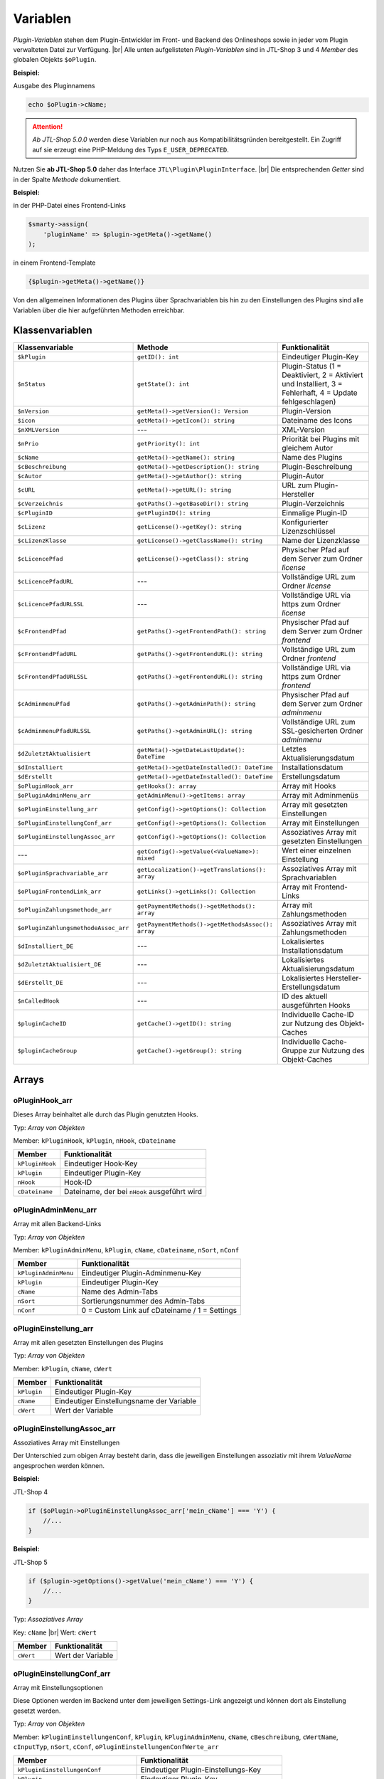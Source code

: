 Variablen
=========

.. |br| raw:: html

   <br />

*Plugin-Variablen* stehen dem Plugin-Entwickler im Front- und Backend des Onlineshops sowie in jeder vom Plugin verwalteten
Datei zur Verfügung. |br|
Alle unten aufgelisteten *Plugin-Variablen* sind in JTL-Shop 3 und 4 *Member* des globalen Objekts ``$oPlugin``.

**Beispiel:**

Ausgabe des Pluginnamens

.. code-block:: php

    echo $oPlugin->cName;

.. attention::

    *Ab JTL-Shop 5.0.0* werden diese Variablen nur noch aus Kompatibilitätsgründen bereitgestellt. Ein Zugriff auf
    sie erzeugt eine PHP-Meldung des Typs ``E_USER_DEPRECATED``.

Nutzen Sie **ab JTL-Shop 5.0** daher das Interface ``JTL\Plugin\PluginInterface``. |br|
Die entsprechenden *Getter* sind in der Spalte *Methode* dokumentiert.

**Beispiel:**

in der PHP-Datei eines Frontend-Links

.. code-block:: php

    $smarty->assign(
        'pluginName' => $plugin->getMeta()->getName()
    );

in einem Frontend-Template

.. code-block:: smarty

   {$plugin->getMeta()->getName()}


Von den allgemeinen Informationen des Plugins über Sprachvariablen bis hin zu den Einstellungen des Plugins sind alle
Variablen über die hier aufgeführten Methoden erreichbar.


Klassenvariablen
----------------

+--------------------------------------+---------------------------------------------------+---------------------------------------------------------------------------------------------+
| Klassenvariable                      | Methode                                           | Funktionalität                                                                              |
+======================================+===================================================+=============================================================================================+
| ``$kPlugin``                         | ``getID(): int``                                  | Eindeutiger Plugin-Key                                                                      |
+--------------------------------------+---------------------------------------------------+---------------------------------------------------------------------------------------------+
| ``$nStatus``                         | ``getState(): int``                               | Plugin-Status                                                                               |
|                                      |                                                   | (1 = Deaktiviert, 2 = Aktiviert und Installiert, 3 = Fehlerhaft, 4 = Update fehlgeschlagen) |
+--------------------------------------+---------------------------------------------------+---------------------------------------------------------------------------------------------+
| ``$nVersion``                        | ``getMeta()->getVersion(): Version``              | Plugin-Version                                                                              |
+--------------------------------------+---------------------------------------------------+---------------------------------------------------------------------------------------------+
| ``$icon``                            | ``getMeta()->getIcon(): string``                  | Dateiname des Icons                                                                         |
+--------------------------------------+---------------------------------------------------+---------------------------------------------------------------------------------------------+
| ``$nXMLVersion``                     | ---                                               | XML-Version                                                                                 |
+--------------------------------------+---------------------------------------------------+---------------------------------------------------------------------------------------------+
| ``$nPrio``                           | ``getPriority(): int``                            | Priorität bei Plugins mit gleichem Autor                                                    |
+--------------------------------------+---------------------------------------------------+---------------------------------------------------------------------------------------------+
| ``$cName``                           | ``getMeta()->getName(): string``                  | Name des Plugins                                                                            |
+--------------------------------------+---------------------------------------------------+---------------------------------------------------------------------------------------------+
| ``$cBeschreibung``                   | ``getMeta()->getDescription(): string``           | Plugin-Beschreibung                                                                         |
+--------------------------------------+---------------------------------------------------+---------------------------------------------------------------------------------------------+
| ``$cAutor``                          | ``getMeta()->getAuthor(): string``                | Plugin-Autor                                                                                |
+--------------------------------------+---------------------------------------------------+---------------------------------------------------------------------------------------------+
| ``$cURL``                            | ``getMeta()->getURL(): string``                   | URL zum Plugin-Hersteller                                                                   |
+--------------------------------------+---------------------------------------------------+---------------------------------------------------------------------------------------------+
| ``$cVerzeichnis``                    | ``getPaths()->getBaseDir(): string``              | Plugin-Verzeichnis                                                                          |
+--------------------------------------+---------------------------------------------------+---------------------------------------------------------------------------------------------+
| ``$cPluginID``                       | ``getPluginID(): string``                         | Einmalige Plugin-ID                                                                         |
+--------------------------------------+---------------------------------------------------+---------------------------------------------------------------------------------------------+
| ``$cLizenz``                         | ``getLicense()->getKey(): string``                | Konfigurierter Lizenzschlüssel                                                              |
+--------------------------------------+---------------------------------------------------+---------------------------------------------------------------------------------------------+
| ``$cLizenzKlasse``                   | ``getLicense()->getClassName(): string``          | Name der Lizenzklasse                                                                       |
+--------------------------------------+---------------------------------------------------+---------------------------------------------------------------------------------------------+
| ``$cLicencePfad``                    | ``getLicense()->getClass(): string``              | Physischer Pfad auf dem Server zum Ordner *license*                                         |
+--------------------------------------+---------------------------------------------------+---------------------------------------------------------------------------------------------+
| ``$cLicencePfadURL``                 | ---                                               | Vollständige URL zum Ordner *license*                                                       |
+--------------------------------------+---------------------------------------------------+---------------------------------------------------------------------------------------------+
| ``$cLicencePfadURLSSL``              | ---                                               | Vollständige URL via https zum Ordner *license*                                             |
+--------------------------------------+---------------------------------------------------+---------------------------------------------------------------------------------------------+
| ``$cFrontendPfad``                   | ``getPaths()->getFrontendPath(): string``         | Physischer Pfad auf dem Server zum Ordner *frontend*                                        |
+--------------------------------------+---------------------------------------------------+---------------------------------------------------------------------------------------------+
| ``$cFrontendPfadURL``                | ``getPaths()->getFrontendURL(): string``          | Vollständige URL zum Ordner *frontend*                                                      |
+--------------------------------------+---------------------------------------------------+---------------------------------------------------------------------------------------------+
| ``$cFrontendPfadURLSSL``             | ``getPaths()->getFrontendURL(): string``          | Vollständige URL via https zum Ordner *frontend*                                            |
+--------------------------------------+---------------------------------------------------+---------------------------------------------------------------------------------------------+
| ``$cAdminmenuPfad``                  | ``getPaths()->getAdminPath(): string``            | Physischer Pfad auf dem Server zum Ordner *adminmenu*                                       |
+--------------------------------------+---------------------------------------------------+---------------------------------------------------------------------------------------------+
| ``$cAdminmenuPfadURLSSL``            | ``getPaths()->getAdminURL(): string``             | Vollständige URL zum SSL-gesicherten Ordner *adminmenu*                                     |
+--------------------------------------+---------------------------------------------------+---------------------------------------------------------------------------------------------+
| ``$dZuletztAktualisiert``            | ``getMeta()->getDateLastUpdate(): DateTime``      | Letztes Aktualisierungsdatum                                                                |
+--------------------------------------+---------------------------------------------------+---------------------------------------------------------------------------------------------+
| ``$dInstalliert``                    | ``getMeta()->getDateInstalled(): DateTime``       | Installationsdatum                                                                          |
+--------------------------------------+---------------------------------------------------+---------------------------------------------------------------------------------------------+
| ``$dErstellt``                       | ``getMeta()->getDateInstalled(): DateTime``       | Erstellungsdatum                                                                            |
+--------------------------------------+---------------------------------------------------+---------------------------------------------------------------------------------------------+
| ``$oPluginHook_arr``                 | ``getHooks(): array``                             | Array mit Hooks                                                                             |
+--------------------------------------+---------------------------------------------------+---------------------------------------------------------------------------------------------+
| ``$oPluginAdminMenu_arr``            | ``getAdminMenu()->getItems: array``               | Array mit Adminmenüs                                                                        |
+--------------------------------------+---------------------------------------------------+---------------------------------------------------------------------------------------------+
| ``$oPluginEinstellung_arr``          | ``getConfig()->getOptions(): Collection``         | Array mit gesetzten Einstellungen                                                           |
+--------------------------------------+---------------------------------------------------+---------------------------------------------------------------------------------------------+
| ``$oPluginEinstellungConf_arr``      | ``getConfig()->getOptions(): Collection``         | Array mit Einstellungen                                                                     |
+--------------------------------------+---------------------------------------------------+---------------------------------------------------------------------------------------------+
| ``$oPluginEinstellungAssoc_arr``     | ``getConfig()->getOptions(): Collection``         | Assoziatives Array mit gesetzten Einstellungen                                              |
+--------------------------------------+---------------------------------------------------+---------------------------------------------------------------------------------------------+
| ---                                  | ``getConfig()->getValue(<ValueName>): mixed``     | Wert einer einzelnen Einstellung                                                            |
+--------------------------------------+---------------------------------------------------+---------------------------------------------------------------------------------------------+
| ``$oPluginSprachvariable_arr``       | ``getLocalization()->getTranslations(): array``   | Assoziatives Array mit Sprachvariablen                                                      |
+--------------------------------------+---------------------------------------------------+---------------------------------------------------------------------------------------------+
| ``$oPluginFrontendLink_arr``         | ``getLinks()->getLinks(): Collection``            | Array mit Frontend-Links                                                                    |
+--------------------------------------+---------------------------------------------------+---------------------------------------------------------------------------------------------+
| ``$oPluginZahlungsmethode_arr``      | ``getPaymentMethods()->getMethods(): array``      | Array mit Zahlungsmethoden                                                                  |
+--------------------------------------+---------------------------------------------------+---------------------------------------------------------------------------------------------+
| ``$oPluginZahlungsmethodeAssoc_arr`` | ``getPaymentMethods()->getMethodsAssoc(): array`` | Assoziatives Array mit Zahlungsmethoden                                                     |
+--------------------------------------+---------------------------------------------------+---------------------------------------------------------------------------------------------+
| ``$dInstalliert_DE``                 | ---                                               | Lokalisiertes Installationsdatum                                                            |
+--------------------------------------+---------------------------------------------------+---------------------------------------------------------------------------------------------+
| ``$dZuletztAktualisiert_DE``         | ---                                               | Lokalisiertes Aktualisierungsdatum                                                          |
+--------------------------------------+---------------------------------------------------+---------------------------------------------------------------------------------------------+
| ``$dErstellt_DE``                    | ---                                               | Lokalisiertes Hersteller-Erstellungsdatum                                                   |
+--------------------------------------+---------------------------------------------------+---------------------------------------------------------------------------------------------+
| ``$nCalledHook``                     | ---                                               | ID des aktuell ausgeführten Hooks                                                           |
+--------------------------------------+---------------------------------------------------+---------------------------------------------------------------------------------------------+
| ``$pluginCacheID``                   | ``getCache()->getID(): string``                   | Individuelle Cache-ID zur Nutzung des Objekt-Caches                                         |
+--------------------------------------+---------------------------------------------------+---------------------------------------------------------------------------------------------+
| ``$pluginCacheGroup``                | ``getCache()->getGroup(): string``                | Individuelle Cache-Gruppe zur Nutzung des Objekt-Caches                                     |
+--------------------------------------+---------------------------------------------------+---------------------------------------------------------------------------------------------+


Arrays
------

oPluginHook_arr
"""""""""""""""

Dieses Array beinhaltet alle durch das Plugin genutzten Hooks.

Typ: *Array von Objekten*

Member: ``kPluginHook``, ``kPlugin``, ``nHook``, ``cDateiname``

+-----------------+----------------------------------------------+
| Member          | Funktionalität                               |
+=================+==============================================+
| ``kPluginHook`` | Eindeutiger Hook-Key                         |
+-----------------+----------------------------------------------+
| ``kPlugin``     | Eindeutiger Plugin-Key                       |
+-----------------+----------------------------------------------+
| ``nHook``       | Hook-ID                                      |
+-----------------+----------------------------------------------+
| ``cDateiname``  | Dateiname, der bei ``nHook`` ausgeführt wird |
+-----------------+----------------------------------------------+

oPluginAdminMenu_arr
""""""""""""""""""""

Array mit allen Backend-Links

Typ: *Array von Objekten*

Member: ``kPluginAdminMenu``, ``kPlugin``, ``cName``, ``cDateiname``, ``nSort``, ``nConf``

+----------------------+-----------------------------------------------+
| Member               | Funktionalität                                |
+======================+===============================================+
| ``kPluginAdminMenu`` | Eindeutiger Plugin-Adminmenu-Key              |
+----------------------+-----------------------------------------------+
| ``kPlugin``          | Eindeutiger Plugin-Key                        |
+----------------------+-----------------------------------------------+
| ``cName``            | Name des Admin-Tabs                           |
+----------------------+-----------------------------------------------+
| ``nSort``            | Sortierungsnummer des Admin-Tabs              |
+----------------------+-----------------------------------------------+
| ``nConf``            | 0 = Custom Link auf cDateiname / 1 = Settings |
+----------------------+-----------------------------------------------+


oPluginEinstellung_arr
""""""""""""""""""""""

Array mit allen gesetzten Einstellungen des Plugins

Typ: *Array von Objekten*

Member: ``kPlugin``, ``cName``, ``cWert``

+-------------+-------------------------------------------+
| Member      | Funktionalität                            |
+=============+===========================================+
| ``kPlugin`` | Eindeutiger Plugin-Key                    |
+-------------+-------------------------------------------+
| ``cName``   | Eindeutiger Einstellungsname der Variable |
+-------------+-------------------------------------------+
| ``cWert``   | Wert der Variable                         |
+-------------+-------------------------------------------+

oPluginEinstellungAssoc_arr
"""""""""""""""""""""""""""

Assoziatives Array mit Einstellungen

Der Unterschied zum obigen Array besteht darin, dass die jeweiligen Einstellungen assoziativ mit ihrem *ValueName*
angesprochen werden können.

**Beispiel:**

JTL-Shop 4

.. code-block:: php

    if ($oPlugin->oPluginEinstellungAssoc_arr['mein_cName'] === 'Y') {
        //...
    }

**Beispiel:**

JTL-Shop 5

.. code-block:: php

    if ($plugin->getOptions()->getValue('mein_cName') === 'Y') {
        //...
    }


Typ: *Assoziatives Array*

Key: ``cName`` |br|
Wert: ``cWert``

+-----------+-------------------+
| Member    | Funktionalität    |
+===========+===================+
| ``cWert`` | Wert der Variable |
+-----------+-------------------+


oPluginEinstellungConf_arr
""""""""""""""""""""""""""

Array mit Einstellungsoptionen

Diese Optionen werden im Backend unter dem jeweiligen Settings-Link angezeigt und können dort als Einstellung
gesetzt werden.

Typ: *Array von Objekten*

Member: ``kPluginEinstellungenConf``, ``kPlugin``, ``kPluginAdminMenu``, ``cName``, ``cBeschreibung``,
``cWertName``, ``cInputTyp``, ``nSort``, ``cConf``, ``oPluginEinstellungenConfWerte_arr``

+---------------------------------------+----------------------------------------------+
| Member                                | Funktionalität                               |
+=======================================+==============================================+
| ``kPluginEinstellungenConf``          | Eindeutiger Plugin-Einstellungs-Key          |
+---------------------------------------+----------------------------------------------+
| ``kPlugin``                           | Eindeutiger Plugin-Key                       |
+---------------------------------------+----------------------------------------------+
| ``kPluginAdminMenu``                  | Eindeutiger Plugin-Adminmenu-Key             |
+---------------------------------------+----------------------------------------------+
| ``cName``                             | Name der Einstellung                         |
+---------------------------------------+----------------------------------------------+
| ``cBeschreibung``                     | Beschreibung der Einstellung                 |
+---------------------------------------+----------------------------------------------+
| ``cWertName``                         | Wert der Variable                            |
+---------------------------------------+----------------------------------------------+
| ``cInputTyp``                         | Typ der Variable (text, zahl, selectbox,...) |
+---------------------------------------+----------------------------------------------+
| ``nSort``                             | Sortierung der Einstellung                   |
+---------------------------------------+----------------------------------------------+
| ``cConf``                             | Y = Einstellung / N = Überschrift            |
+---------------------------------------+----------------------------------------------+
| ``oPluginEinstellungenConfWerte_arr`` | Array von Optionswerten                      |
+---------------------------------------+----------------------------------------------+

oPluginEinstellungenConfWerte_arr
"""""""""""""""""""""""""""""""""

Array mit Einstellungsoptionswerten

Falls eine Einstellungsoption eine *selectbox* oder *radio* ist, beinhaltet dieses Array zu einer bestimmten
Einstellungsoption alle Optionswerte.

Typ: *Array von Objekten*

Member: ``kPluginEinstellungenConf``, ``cName``, ``cWert``, ``nSort``

+------------------------------+--------------------------------------------+
| Member                       | Funktionalität                             |
+==============================+============================================+
| ``kPluginEinstellungenConf`` | Eindeutiger Plugin-Einstellungs-Key        |
+------------------------------+--------------------------------------------+
| ``cName``                    | Eindeutiger Einstellungsname der Variablen |
+------------------------------+--------------------------------------------+
| ``cWert``                    | Wert der Option                            |
+------------------------------+--------------------------------------------+
| ``nSort``                    | Sortierung der Option                      |
+------------------------------+--------------------------------------------+


oPluginSprachvariable_arr
"""""""""""""""""""""""""

Array mit allen Sprachvariablen des Plugins

Typ: *Array von Objekten*

Member: ``kPluginSprachvariable``, ``kPlugin``, ``cName``, ``cBeschreibung``, ``oPluginSprachvariableSprache_arr``

+--------------------------------------+----------------------------------------------------------+
| Member                               | Funktionalität                                           |
+======================================+==========================================================+
| ``kPluginSprachvariable``            | Eindeutiger Sprachvariablen-Key                          |
+--------------------------------------+----------------------------------------------------------+
| ``kPlugin``                          | Eindeutiger Plugin-Key                                   |
+--------------------------------------+----------------------------------------------------------+
| ``cName``                            | Name der Sprachvariable                                  |
+--------------------------------------+----------------------------------------------------------+
| ``cBeschreibung``                    | Beschreibung der Sprachvariable                          |
+--------------------------------------+----------------------------------------------------------+
| ``oPluginSprachvariableSprache_arr`` | Array aller lokalisierten Sprachen dieser Sprachvariable |
+--------------------------------------+----------------------------------------------------------+

oPluginSprachvariableSprache_arr
""""""""""""""""""""""""""""""""

Dieses Array beinhaltet alle Sprachvariablen des jeweiligen Plugins. Es muss assoziativ mit der entsprechenden
Sprach-ISO angesprochen werden.

Assoziatives Array

Key: ISO

Wert: Lokalisierte Sprachvariable


oPluginFrontendLink_arr
"""""""""""""""""""""""

Array mit vorhanden Frontend-Links

Typ: *Array von Objekten*

Member: ``kLink``, ``kLinkgruppe``, ``kPlugin``, ``cName``, ``nLinkart``, ``cURL``, ``cKundengruppen``,
``cSichtbarNachLogin``, ``cDruckButton``, ``nSort``, ``oPluginFrontendLinkSprache_arr``

+------------------------------------+------------------------------------------------------------------+
| Member                             | Funktionalität                                                   |
+====================================+==================================================================+
| ``kLink``                          | Eindeutiger Link-Key                                             |
+------------------------------------+------------------------------------------------------------------+
| ``kLinkgruppe``                    | Eindeutiger Linkgruppen-Key                                      |
+------------------------------------+------------------------------------------------------------------+
| ``kPlugin``                        | Eindeutiger Plugin-Key                                           |
+------------------------------------+------------------------------------------------------------------+
| ``cName``                          | Name des Frontend-Links                                          |
+------------------------------------+------------------------------------------------------------------+
| ``nLinkart``                       | Eindeutiger Linkart-Key                                          |
+------------------------------------+------------------------------------------------------------------+
| ``cURL``                           | Pfad zur Datei, die verlinkt werden soll                         |
+------------------------------------+------------------------------------------------------------------+
| ``cKundengruppen``                 | String von Kundengruppen-Keys                                    |
+------------------------------------+------------------------------------------------------------------+
| ``cSichtbarNachLogin``             | Ist der Link nur nach dem Einloggen sichtbar? Y = Ja / N = Nein  |
+------------------------------------+------------------------------------------------------------------+
| ``cDruckButton``                   | Soll die Linkseite einen Druckbutton erhalten? Y = Ja / N = Nein |
+------------------------------------+------------------------------------------------------------------+
| ``nSort``                          | Sortierungsnummer des Links                                      |
+------------------------------------+------------------------------------------------------------------+
| ``oPluginFrontendLinkSprache_arr`` | Array lokalisierter Linknamen                                    |
+------------------------------------+------------------------------------------------------------------+


oPluginSprachvariableAssoc_arr
""""""""""""""""""""""""""""""

Assoziatives Array mit allen Sprachvariablen des Plugins

Diese assoziative Array beinhaltet alle Sprachvariablen des Plugins. Sie werden direkt in der entsprechenden
Sprache des Onlineshops lokalisiert und können über ``cName`` angesprochen werden.

Typ: *Assoziatives Array*

Key: ``cName`` |br|
Wert: ``Objekt``

Member: ``kPluginSprachvariable``, ``kPlugin``, ``cName``, ``cBeschreibung``, ``oPluginSprachvariableSprache_arr``

+--------------------------------------+--------------------------------------------------------------------+
| Member                               | Funktionalität                                                     |
+======================================+====================================================================+
| ``kPluginSprachvariable``            | Eindeutiger Plugin-Sprachvariablen-Key                             |
+--------------------------------------+--------------------------------------------------------------------+
| ``kPlugin``                          | Eindeutiger Plugin-Key                                             |
+--------------------------------------+--------------------------------------------------------------------+
| ``cName``                            | Name der Sprachvariable                                            |
+--------------------------------------+--------------------------------------------------------------------+
| ``cBeschreibung``                    | Beschreibung der Sprachvariable                                    |
+--------------------------------------+--------------------------------------------------------------------+
| ``oPluginSprachvariableSprache_arr`` | Array aller Sprachen, für die diese Sprachvariable lokalisiert ist |
+--------------------------------------+--------------------------------------------------------------------+


oPluginFrontendLinkSprache_arr
""""""""""""""""""""""""""""""

Array mit lokalisierten Namen eines bestimmten Frontend-Links

Typ: *Array von Objekten*

Member: ``kLink``, ``cSeo``, ``cISOSprache``, ``cName``, ``cTitle``, ``cContent``, ``cMetaTitle``,
``cMetaKeywords``, ``cMetaDescription``

+----------------------+----------------------------------------+
| Member               | Funktion                               |
+======================+========================================+
| ``kLink``            | Eindeutiger Link-Key                   |
+----------------------+----------------------------------------+
| ``cSeo``             | SEO für die jeweilige Linksprache      |
+----------------------+----------------------------------------+
| ``cISOSprache``      | ISO der Linksprache                    |
+----------------------+----------------------------------------+
| ``cName``            | Lokalisierter Name des Links           |
+----------------------+----------------------------------------+
| ``cTitle``           | Lokalisierter Titel des Links          |
+----------------------+----------------------------------------+
| ``cContent``         | Lokalisierter Content des Links        |
+----------------------+----------------------------------------+
| ``cMetaTitle``       | Lokalisierter MetaTitel des Links      |
+----------------------+----------------------------------------+
| ``cMetaKeywords``    | Lokalisierte MetaKeywords des Links    |
+----------------------+----------------------------------------+
| ``cMetaDescription`` | Lokalisierte MetaDescription des Links |
+----------------------+----------------------------------------+

oPluginZahlungsmethode_arr
""""""""""""""""""""""""""

Array aller Zahlungsmethoden

Dieses Array beinhaltet alle verfügbaren Zahlungsmethoden.

Typ: *Array von Objekten*

Member: ``kZahlungsart``, ``cName``, ``cModulId``, ``cKundengruppen``, ``cZusatzschrittTemplate``, ``cPluginTemplate``,
``cBild``, ``nSort``, ``nMailSenden``, ``nActive``, ``cAnbieter``, ``cTSCode``, ``nWaehrendBestellung``, ``nCURL``,
``nSOAP``, ``nSOCKETS``, ``nNutzbar``, ``cTemplateFileURL``, ``oZahlungsmethodeSprache_arr``,
``oZahlungsmethodeEinstellung_arr``

+-------------------------------------+-----------------------------------------------------------------------------------------+
| Member                              | Funktionalität                                                                          |
+=====================================+=========================================================================================+
| ``kZahlungsart``                    | Eindeutiger Zahlungsart Key                                                             |
+-------------------------------------+-----------------------------------------------------------------------------------------+
| ``cName``                           | Name der Zahlungsart                                                                    |
+-------------------------------------+-----------------------------------------------------------------------------------------+
| ``cModulId``                        | Eindeutige Modul-ID der Zahlungsart                                                     |
+-------------------------------------+-----------------------------------------------------------------------------------------+
| ``cKundengruppen``                  | String von Kundengruppen, für die diese Zahlungsart gilt                                |
+-------------------------------------+-----------------------------------------------------------------------------------------+
| ``cZusatzschrittTemplate``          | Zusätzliche Daten für Transaktionen können eingegeben werden                            |
+-------------------------------------+-----------------------------------------------------------------------------------------+
| ``cPluginTemplate``                 | Pfad zum Template der Zahlungsart                                                       |
+-------------------------------------+-----------------------------------------------------------------------------------------+
| ``cBild``                           | Bildpfad der Zahlungsart                                                                |
+-------------------------------------+-----------------------------------------------------------------------------------------+
| ``nSort``                           | Sortierungsnummer der Zahlungsart                                                       |
+-------------------------------------+-----------------------------------------------------------------------------------------+
| ``nMailSenden``                     | Versendet diese Zahlungsart standardmäßig eine E-Mail beim Abschluss? 1 = Ja / 0 = Nein |
+-------------------------------------+-----------------------------------------------------------------------------------------+
| ``nActive``                         | Ist diese Zahlungsart aktiv? 1 = Ja / 0 = Nein                                          |
+-------------------------------------+-----------------------------------------------------------------------------------------+
| ``cAnbieter``                       | Name des Anbieters der Zahlungsart                                                      |
+-------------------------------------+-----------------------------------------------------------------------------------------+
| ``cTSCode``                         | Trusted Shops Code                                                                      |
+-------------------------------------+-----------------------------------------------------------------------------------------+
| ``nWaehrendBestellung``             | Pre- oder Post-Bestellung                                                               |
+-------------------------------------+-----------------------------------------------------------------------------------------+
| ``nCURL``                           | Nutzt diese Zahlungsart das CURL-Protokoll?                                             |
+-------------------------------------+-----------------------------------------------------------------------------------------+
| ``nSOAP``                           | Nutzt diese Zahlungsart das SOAP-Protokoll?                                             |
+-------------------------------------+-----------------------------------------------------------------------------------------+
| ``nSOCKETS``                        | Nutzt diese Zahlungsart Sockets?                                                        |
+-------------------------------------+-----------------------------------------------------------------------------------------+
| ``nNutzbar``                        | Sind alle Serverprotokolle nutzbar, die für diese Zahlungsart benötigt werden?          |
+-------------------------------------+-----------------------------------------------------------------------------------------+
| ``cTemplateFileURL``                | Absoluter Pfad zur Template-Datei                                                       |
+-------------------------------------+-----------------------------------------------------------------------------------------+
| ``oZahlungsmethodeSprache_arr``     | Lokalisierte Zahlungsart für alle angegebenen Sprachen                                  |
+-------------------------------------+-----------------------------------------------------------------------------------------+
| ``oZahlungsmethodeEinstellung_arr`` | Array von lokalisierten Einstellungen                                                   |
+-------------------------------------+-----------------------------------------------------------------------------------------+

oZahlungsmethodeSprache_arr
"""""""""""""""""""""""""""

Array mit lokalisierten Namen der jeweiligen Zahlungsmethode

Typ: *Array von Objekten*

Member: ``kZahlungsart``, ``cISOSprache``, ``cName``, ``cGebuehrname``, ``cHinweisText``

+------------------+-----------------------------+
| Member           | Funktionalität              |
+==================+=============================+
| ``kZahlungsart`` | Eindeutiger Zahlungsart-Key |
+------------------+-----------------------------+
| ``cISOSprache``  | Sprach-ISO                  |
+------------------+-----------------------------+
| ``cName``        | Lokalisierter Name          |
+------------------+-----------------------------+
| ``cGebuehrname`` | Lokalisierter Gebührenname  |
+------------------+-----------------------------+
| ``cHinweisText`` | Lokalisierter Hinweistext   |
+------------------+-----------------------------+

oZahlungsmethodeEinstellung_arr
"""""""""""""""""""""""""""""""

Array mit Einstellungen zu einer bestimmten Zahlungsmethode

Typ: *Array von Objekten*

Member: ``kPluginEinstellungenConf``, ``kPlugin``, ``kPluginAdminMenu``, ``cName``, ``cBeschreibung``, ``cWertName``,
``cInputTyp``, ``nSort``, ``cConf``

+------------------------------+----------------------------------------------+
| Member                       | Funktion                                     |
+==============================+==============================================+
| ``kPluginEinstellungenConf`` | Eindeutiger Plugin-Einstellungs-Key          |
+------------------------------+----------------------------------------------+
| ``kPlugin``                  | Eindeutiger Plugin-Key                       |
+------------------------------+----------------------------------------------+
| ``kPluginAdminMenu``         | Eindeutiger Plugin-Adminmenü-Key             |
+------------------------------+----------------------------------------------+
| ``cName``                    | Name der Einstellung                         |
+------------------------------+----------------------------------------------+
| ``cBeschreibung``            | Beschreibung der Einstellung                 |
+------------------------------+----------------------------------------------+
| ``cWertName``                | Wert der Variable                            |
+------------------------------+----------------------------------------------+
| ``cInputTyp``                | Typ der Variable (text, zahl, selectbox,...) |
+------------------------------+----------------------------------------------+
| ``nSort``                    | Sortierung der Einstellung                   |
+------------------------------+----------------------------------------------+
| ``cConf``                    | Y = Einstellung / N = Überschrift            |
+------------------------------+----------------------------------------------+
